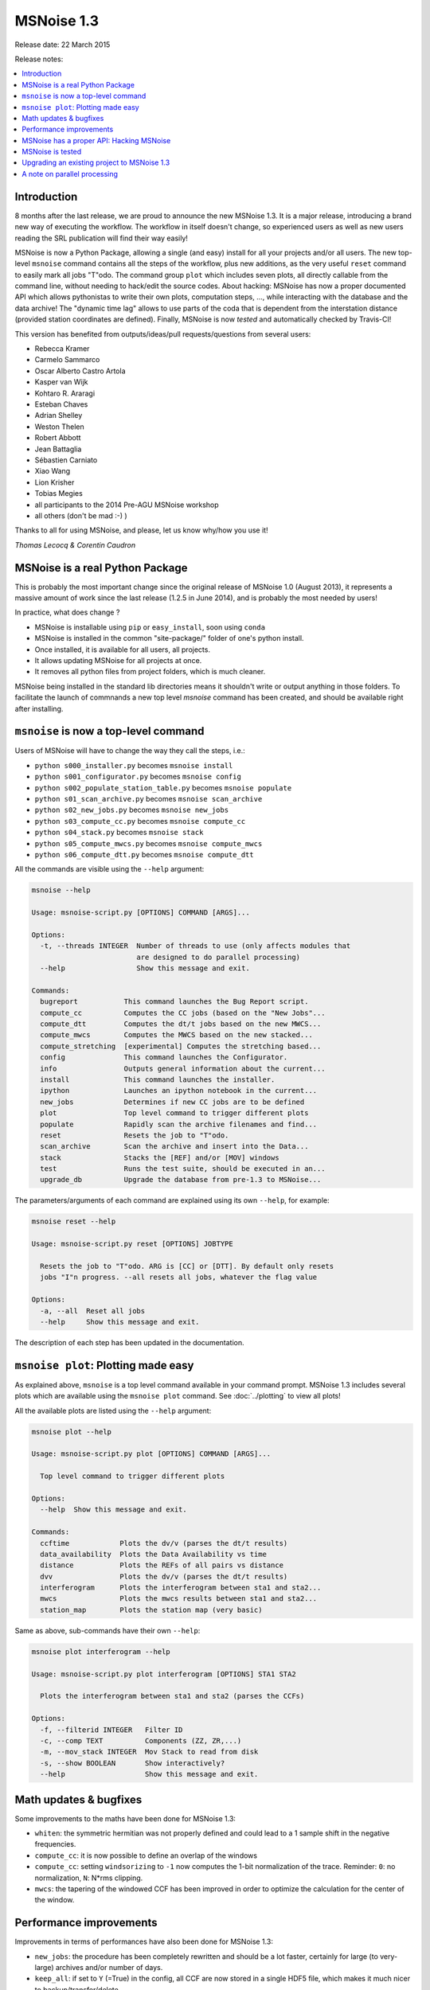 MSNoise 1.3
=============

Release date: 22 March 2015

Release notes:

.. contents::
    :local:

Introduction
------------

8 months after the last release, we are proud to announce the new MSNoise 1.3.
It is a major release, introducing a brand new way of executing the workflow.
The workflow in itself doesn't change, so experienced users as well as new users
reading the SRL publication will find their way easily!

MSNoise is now a Python Package, allowing a single (and easy) install for all
your projects and/or all users. The new top-level ``msnoise`` command contains
all the steps of the workflow, plus new additions, as the very useful ``reset``
command to easily mark all jobs "T"odo. The command group ``plot`` which
includes seven plots, all directly callable from the command line, without
needing to hack/edit the source codes. About hacking: MSNoise has now a proper
documented API which allows pythonistas to write their own plots, computation
steps, ..., while interacting with the database and the data archive! The
"dynamic time lag" allows to use parts of the coda that is dependent from the
interstation distance (provided station coordinates are defined).
Finally, MSNoise is now *tested* and automatically checked by Travis-CI!


This version has benefited from outputs/ideas/pull requests/questions from
several users:

* Rebecca Kramer
* Carmelo Sammarco
* Oscar Alberto Castro Artola
* Kasper van Wijk
* Kohtaro R. Araragi
* Esteban Chaves
* Adrian Shelley
* Weston Thelen
* Robert Abbott
* Jean Battaglia
* Sébastien Carniato
* Xiao Wang
* Lion Krisher
* Tobias Megies
* all participants to the 2014 Pre-AGU MSNoise workshop
* all others (don't be mad :-) )


Thanks to all for using MSNoise, and please, let us know why/how you use it!


*Thomas Lecocq & Corentin Caudron*



MSNoise is a real Python Package
--------------------------------

This is probably the most important change since the original release of
MSNoise 1.0 (August 2013), it represents a massive amount of work since the last
release (1.2.5 in June 2014), and is probably the most needed by users!

In practice, what does change ?

* MSNoise is installable using ``pip`` or ``easy_install``, soon using ``conda``
* MSNoise is installed in the common "site-package/" folder of one's python
  install.
* Once installed, it is available for all users, all projects.
* It allows updating MSNoise for all projects at once.
* It removes all python files from project folders, which is much cleaner.

MSNoise being installed in the standard lib directories means it shouldn't
write or output anything in those folders. To facilitate the launch of commnands
a new top level `msnoise` command has been created, and should be available
right after installing.


``msnoise`` is now a top-level command
---------------------------------------

Users of MSNoise will have to change the way they call the steps, i.e.:


* ``python s000_installer.py``  becomes ``msnoise install``
* ``python s001_configurator.py``  becomes ``msnoise config``
* ``python s002_populate_station_table.py``  becomes ``msnoise populate``
* ``python s01_scan_archive.py`` becomes ``msnoise scan_archive``
* ``python s02_new_jobs.py`` becomes ``msnoise new_jobs``
* ``python s03_compute_cc.py`` becomes ``msnoise compute_cc``
* ``python s04_stack.py`` becomes ``msnoise stack``
* ``python s05_compute_mwcs.py`` becomes ``msnoise compute_mwcs``
* ``python s06_compute_dtt.py`` becomes ``msnoise compute_dtt``


All the commands are visible using the ``--help`` argument:

.. code-block:: sh

    msnoise --help

    Usage: msnoise-script.py [OPTIONS] COMMAND [ARGS]...

    Options:
      -t, --threads INTEGER  Number of threads to use (only affects modules that
                             are designed to do parallel processing)
      --help                 Show this message and exit.

    Commands:
      bugreport           This command launches the Bug Report script.
      compute_cc          Computes the CC jobs (based on the "New Jobs"...
      compute_dtt         Computes the dt/t jobs based on the new MWCS...
      compute_mwcs        Computes the MWCS based on the new stacked...
      compute_stretching  [experimental] Computes the stretching based...
      config              This command launches the Configurator.
      info                Outputs general information about the current...
      install             This command launches the installer.
      ipython             Launches an ipython notebook in the current...
      new_jobs            Determines if new CC jobs are to be defined
      plot                Top level command to trigger different plots
      populate            Rapidly scan the archive filenames and find...
      reset               Resets the job to "T"odo.
      scan_archive        Scan the archive and insert into the Data...
      stack               Stacks the [REF] and/or [MOV] windows
      test                Runs the test suite, should be executed in an...
      upgrade_db          Upgrade the database from pre-1.3 to MSNoise...

The parameters/arguments of each command are explained using its own ``--help``,
for example:

.. code-block:: sh

    msnoise reset --help

    Usage: msnoise-script.py reset [OPTIONS] JOBTYPE

      Resets the job to "T"odo. ARG is [CC] or [DTT]. By default only resets
      jobs "I"n progress. --all resets all jobs, whatever the flag value

    Options:
      -a, --all  Reset all jobs
      --help     Show this message and exit.


The description of each step has been updated in the documentation.



``msnoise plot``: Plotting made easy
---------------------------------------
As explained above, ``msnoise`` is a top level command available in your
command prompt. MSNoise 1.3 includes several plots which are available using the
``msnoise plot`` command. See :doc:`../plotting` to view all plots!

All the available plots are listed using the ``--help`` argument:

.. code-block:: sh

    msnoise plot --help

    Usage: msnoise-script.py plot [OPTIONS] COMMAND [ARGS]...

      Top level command to trigger different plots

    Options:
      --help  Show this message and exit.

    Commands:
      ccftime            Plots the dv/v (parses the dt/t results)
      data_availability  Plots the Data Availability vs time
      distance           Plots the REFs of all pairs vs distance
      dvv                Plots the dv/v (parses the dt/t results)
      interferogram      Plots the interferogram between sta1 and sta2...
      mwcs               Plots the mwcs results between sta1 and sta2...
      station_map        Plots the station map (very basic)

Same as above, sub-commands have their own ``--help``:

.. code-block:: sh

    msnoise plot interferogram --help

    Usage: msnoise-script.py plot interferogram [OPTIONS] STA1 STA2

      Plots the interferogram between sta1 and sta2 (parses the CCFs)

    Options:
      -f, --filterid INTEGER   Filter ID
      -c, --comp TEXT          Components (ZZ, ZR,...)
      -m, --mov_stack INTEGER  Mov Stack to read from disk
      -s, --show BOOLEAN       Show interactively?
      --help                   Show this message and exit.

.. image:: ../.static/13newplots.png

Math updates & bugfixes
-----------------------
Some improvements to the maths have been done for MSNoise 1.3:

* ``whiten``: the symmetric hermitian was not properly defined and could lead to
  a 1 sample shift in the negative frequencies.
* ``compute_cc``: it is now possible to define an overlap of the windows
* ``compute_cc``: setting ``windsorizing`` to ``-1`` now computes the 1-bit
  normalization of the trace. Reminder: ``0``: no normalization, ``N``: N*rms
  clipping.
* ``mwcs``: the tapering of the windowed CCF has been improved in order to
  optimize the calculation for the center of the window.


Performance improvements
------------------------
Improvements in terms of performances have also been done for MSNoise 1.3:

* ``new_jobs``: the procedure has been completely rewritten and should be a lot
  faster, certainly for large (to very-large) archives and/or number of days.
* ``keep_all``: if set to ``Y`` (=True) in the config, all CCF are now stored in
  a single HDF5 file, which makes it much nicer to backup/transfer/delete.
* ``compute_cc``: if only ZZ components are to be computed, the whitened windows
  are pre-computed, which makes the process faster. This could lead to memory
  issues if the job contains a lot of stations, a lot of filters are configured
  and a large number of windows.
* ``compute_mwcs``: The procedure updates the jobs all at once, which brings a
  big gain in transaction time.


MSNoise has a proper API: Hacking MSNoise
------------------------------------------
The former ``database_tools.py`` has been renamed to ``api.py`` and all the
functions are now documented (in :doc:`../api`) so they can be used from the
console or from custom scripts.

Using the ``msnoise ipython`` command, one triggers the start of an IPython
notebook in the current project folder. Once in a new notebook, one could

.. code-block:: python

    from msnoise.api import connect, get_config
    session = connect()
    print get_config(session, "mov_stack")

to get the current configuration of the ``mov_stack`` parameter ! Enjoy Hacking!


MSNoise is tested
-----------------
UnitTests are now defined for some (not all, yet) MSNoise functions, and most of
the workflow is tested automatically by launching ``msnoise test`` in a new
folder.

This will allow contributors to easily know the code they want to be merged in
the next versions of MSNoise doesn't break anything.
`Travis-CI <https://travis-ci.org/ROBelgium/MSNoise>`_ runs automatically on
every push or pull request made on GitHub.


Upgrading an existing project to MSNoise 1.3
--------------------------------------------

Some users will want to keep their current project without recomputing
everything. This requires:

1. adding a few configuration parameters to the database
2. modifying the structure of the ``jobs`` table.

Running the following command will do both parts for MySQL and only the first
part for SQLite:

.. code-block:: sh

    msnoise upgrade_db


The second part is a little different if you are using SQLite as it
can't be done automatically. This is because SQLite doesn't support "ALTER"
commands. Ultimately we want the ``jobs.type`` to be renamed to
```jobs.jobtype``. You will have to do this operation manually:

* Open SQLite database browser (`SQLiteManager <https://addons.mozilla.org/firefox/addon/sqlite-manager/>`_
  extension for Firefox, for example)
* Open the msnoise.sqlite file
* Select the jobs table
* Edit the ``type`` field and rename it to ``jobtype``
* Ignore the warnings (it should work, although it could fail!)
* Close the database


A note on parallel processing
-----------------------------
Although the ``msnoise`` command accepts the
``-t INTEGER`` argument to launch a number of threads in parallel, it currently
only works with ``scan_archive``: ``msnoise -t 4 scan_archive`` will run the
scan on four folders in parallel. For the other steps, one has still to run
multiple commands in a console. This should change in the future.
